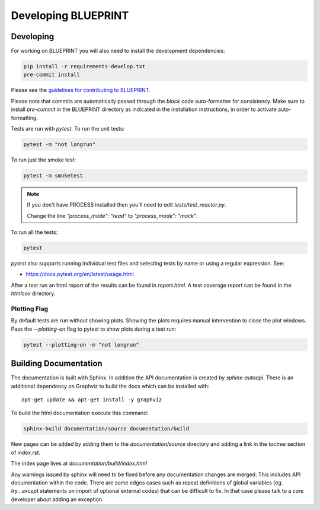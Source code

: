 Developing BLUEPRINT
====================

Developing
----------

For working on BLUEPRINT you will also need to install the development dependencies:

.. code-block:: bash

    pip install -r requirements-develop.txt
    pre-commit install

Please see the `guidelines for contributing to BLUEPRINT <https://gitlab.com/CoronelBuendia/BLUEPRINT/-/blob/develop/CONTRIBUTING.md>`_.

Please note that commits are automatically passed through the `black` code auto-formatter for consistency. Make sure to install `pre-commit` in the BLUEPRINT directory as indicated in the installation instructions, in order to activate auto-formatting.

Tests are run with `pytest`. To run the unit tests:

.. code-block:: bash

    pytest -m "not longrun"

To run just the smoke test:

.. code-block:: bash

    pytest -m smoketest

.. note::

    If you don't have PROCESS installed then you'll need to edit `tests/test_reactor.py`.

    Change the line `"process_mode": "read"` to `"process_mode": "mock"`.

To run all the tests:

.. code-block:: bash

    pytest

`pytest` also supports running individual test files and selecting tests by name
or using a regular expression. See:

* https://docs.pytest.org/en/latest/usage.html

After a test run an html report of the results can be found in `report.html`.
A test coverage report can be found in the `htmlcov` directory.


Plotting Flag
^^^^^^^^^^^^^

By default tests are run without showing plots. Showing the plots requires manual intervention to close the plot
windows. Pass the `--plotting-on` flag to pytest to show plots during a test run:

.. code-block:: bash

    pytest --plotting-on -m "not longrun"


Building Documentation
----------------------

The documentation is built with Sphinx. In addition the API documentation is created by `sphinx-autoapi`. There is an additional dependency on Graphviz to build the docs which can be installed with::

    apt-get update && apt-get install -y graphviz

To build the html documentation execute this command:

.. code-block:: bash

    sphinx-build documentation/source documentation/build

New pages can be added by adding them to the `documentation/source` directory and adding a
link in the `toctree` section of `index.rst`.

The index page lives at `documentation/build/index.html`

Any warnings issued by sphinx will need to be fixed before any documentation changes are merged. This includes API documentation within the code. There are some edges cases such as repeat definitions of global variables (eg. `try...except` statements on import of optional external codes) that can be difficult to fix. In that case please talk to a core developer about adding an exception.


